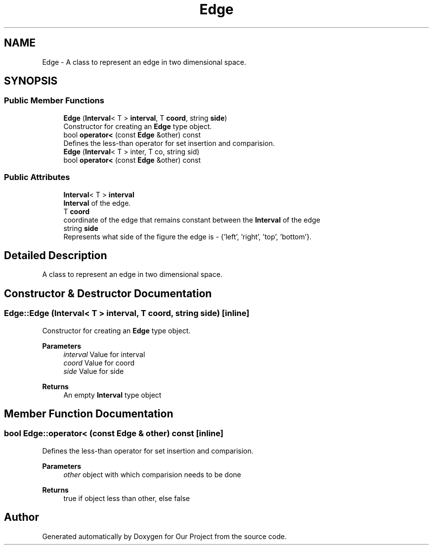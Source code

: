 .TH "Edge" 3 "Wed Mar 17 2021" "Our Project" \" -*- nroff -*-
.ad l
.nh
.SH NAME
Edge \- A class to represent an edge in two dimensional space\&.  

.SH SYNOPSIS
.br
.PP
.SS "Public Member Functions"

.in +1c
.ti -1c
.RI "\fBEdge\fP (\fBInterval\fP< T > \fBinterval\fP, T \fBcoord\fP, string \fBside\fP)"
.br
.RI "Constructor for creating an \fBEdge\fP type object\&. "
.ti -1c
.RI "bool \fBoperator<\fP (const \fBEdge\fP &other) const"
.br
.RI "Defines the less-than operator for set insertion and comparision\&. "
.ti -1c
.RI "\fBEdge\fP (\fBInterval\fP< T > inter, T co, string sid)"
.br
.ti -1c
.RI "bool \fBoperator<\fP (const \fBEdge\fP &other) const"
.br
.in -1c
.SS "Public Attributes"

.in +1c
.ti -1c
.RI "\fBInterval\fP< T > \fBinterval\fP"
.br
.RI "\fBInterval\fP of the edge\&. "
.ti -1c
.RI "T \fBcoord\fP"
.br
.RI "coordinate of the edge that remains constant between the \fBInterval\fP of the edge "
.ti -1c
.RI "string \fBside\fP"
.br
.RI "Represents what side of the figure the edge is - {'left', 'right', 'top', 'bottom'}\&. "
.in -1c
.SH "Detailed Description"
.PP 
A class to represent an edge in two dimensional space\&. 
.SH "Constructor & Destructor Documentation"
.PP 
.SS "Edge::Edge (\fBInterval\fP< T > interval, T coord, string side)\fC [inline]\fP"

.PP
Constructor for creating an \fBEdge\fP type object\&. 
.PP
\fBParameters\fP
.RS 4
\fIinterval\fP Value for interval 
.br
\fIcoord\fP Value for coord 
.br
\fIside\fP Value for side 
.RE
.PP
\fBReturns\fP
.RS 4
An empty \fBInterval\fP type object 
.RE
.PP

.SH "Member Function Documentation"
.PP 
.SS "bool Edge::operator< (const \fBEdge\fP & other) const\fC [inline]\fP"

.PP
Defines the less-than operator for set insertion and comparision\&. 
.PP
\fBParameters\fP
.RS 4
\fIother\fP object with which comparision needs to be done 
.RE
.PP
\fBReturns\fP
.RS 4
true if object less than other, else false 
.RE
.PP


.SH "Author"
.PP 
Generated automatically by Doxygen for Our Project from the source code\&.
